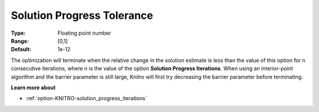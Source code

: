 .. _option-KNITRO-solution_progress_tolerance:


Solution Progress Tolerance
===========================



:Type:	Floating point number	
:Range:	[0,1]	
:Default:	1e-12	



The optimization will terminate when the relative change in the solution estimate is less than the value of this option for n consecutive iterations, where n is the value of the option **Solution Progress Iterations**. When using an interior-point algorithm and the barrier parameter is still large, Knitro will first try decreasing the barrier parameter before terminating.



**Learn more about** 

*	:ref:`option-KNITRO-solution_progress_iterations` 



